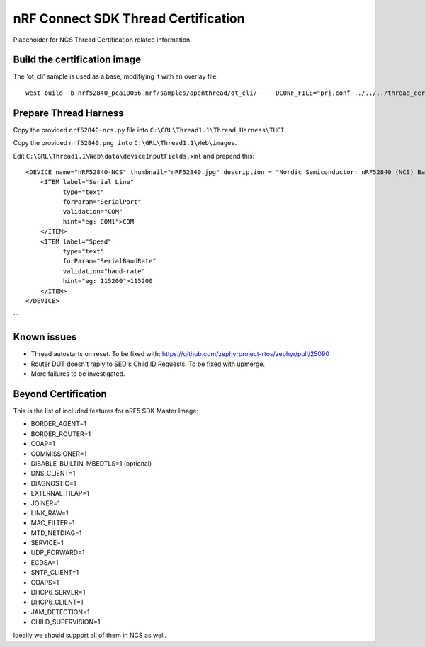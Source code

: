 
nRF Connect SDK Thread Certification
####################################

Placeholder for NCS Thread Certification related information.

Build the certification image
*****************************

The 'ot_cli' sample is used as a base, modifiying it with an overlay file.

::

 west build -b nrf52840_pca10056 nrf/samples/openthread/ot_cli/ -- -DCONF_FILE="prj.conf ../../../thread_cert/cert_mi.overlay.conf"

Prepare Thread Harness
**********************

Copy the provided ``nrf52840-ncs.py`` file into ``C:\GRL\Thread1.1\Thread_Harness\THCI``.

Copy the provided ``nrf52840.png into`` ``C:\GRL\Thread1.1\Web\images``.

Edit ``C:\GRL\Thread1.1\Web\data\deviceInputFields.xml`` and prepend this:

::

    <DEVICE name="nRF52840-NCS" thumbnail="nRF52840.jpg" description = "Nordic Semiconductor: nRF52840 (NCS) Baudrate:115200" THCI="nRF52840-ncs">
        <ITEM label="Serial Line"
              type="text"
              forParam="SerialPort"
              validation="COM"
              hint="eg: COM1">COM
        </ITEM>
        <ITEM label="Speed"
              type="text"
              forParam="SerialBaudRate"
              validation="baud-rate"
              hint="eg: 115200">115200
        </ITEM>
    </DEVICE>
```

Known issues
************

* Thread autostarts on reset. To be fixed with: https://github.com/zephyrproject-rtos/zephyr/pull/25090
* Router DUT doesn't reply to SED's Child ID Requests. To be fixed with upmerge.
* More failures to be investigated.

Beyond Certification
********************

This is the list of included features for nRF5 SDK Master Image:

* BORDER_AGENT=1
* BORDER_ROUTER=1
* COAP=1
* COMMISSIONER=1
* DISABLE_BUILTIN_MBEDTLS=1 (optional)
* DNS_CLIENT=1
* DIAGNOSTIC=1
* EXTERNAL_HEAP=1
* JOINER=1
* LINK_RAW=1
* MAC_FILTER=1
* MTD_NETDIAG=1
* SERVICE=1
* UDP_FORWARD=1
* ECDSA=1
* SNTP_CLIENT=1
* COAPS=1
* DHCP6_SERVER=1
* DHCP6_CLIENT=1
* JAM_DETECTION=1
* CHILD_SUPERVISION=1

Ideally we should support all of them in NCS as well.
